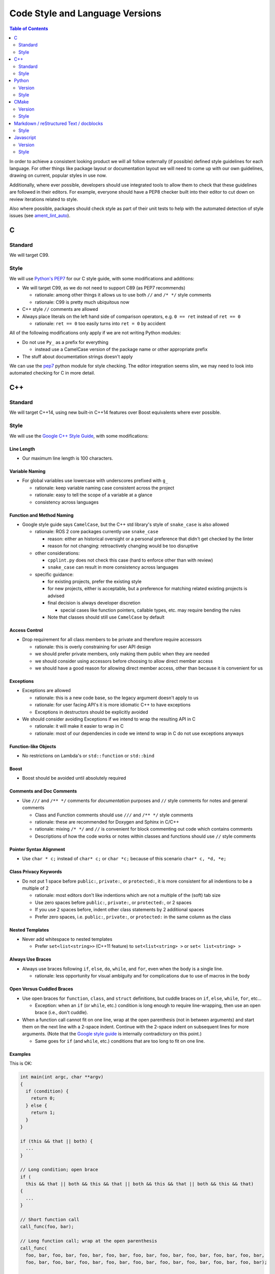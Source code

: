 .. _CodeStyle:

Code Style and Language Versions
================================

.. contents:: Table of Contents
   :depth: 2
   :local:

In order to achieve a consistent looking product we will all follow externally (if possible) defined style guidelines for each language.
For other things like package layout or documentation layout we will need to come up with our own guidelines, drawing on current, popular styles in use now.

Additionally, where ever possible, developers should use integrated tools to allow them to check that these guidelines are followed in their editors.
For example, everyone should have a PEP8 checker built into their editor to cut down on review iterations related to style.

Also where possible, packages should check style as part of their unit tests to help with the automated detection of style issues (see `ament_lint_auto <https://github.com/ament/ament_lint/blob/master/ament_lint_auto/doc/index.rst>`__).

C
-

Standard
^^^^^^^^

We will target C99.

Style
^^^^^

We will use `Python's PEP7 <https://www.python.org/dev/peps/pep-0007/>`__ for our C style guide, with some modifications and additions:

* We will target C99, as we do not need to support C89 (as PEP7 recommends)

  * rationale: among other things it allows us to use both ``//`` and ``/* */`` style comments
  * rationale: C99 is pretty much ubiquitous now

* C++ style ``//`` comments are allowed
* Always place literals on the left hand side of comparison operators, e.g. ``0 == ret`` instead of ``ret == 0``

  * rationale: ``ret == 0`` too easily turns into ``ret = 0`` by accident

All of the following modifications only apply if we are not writing Python modules:

* Do not use ``Py_`` as a prefix for everything

  * instead use a CamelCase version of the package name or other appropriate prefix

* The stuff about documentation strings doesn't apply

We can use the `pep7 <https://github.com/mike-perdide/pep7>`__ python module for style checking. The editor integration seems slim, we may need to look into automated checking for C in more detail.

C++
---

Standard
^^^^^^^^

We will target C++14, using new built-in C++14 features over Boost equivalents where ever possible.

Style
^^^^^


We will use the `Google C++ Style Guide <https://google.github.io/styleguide/cppguide.html>`__, with some modifications:

Line Length
~~~~~~~~~~~

* Our maximum line length is 100 characters.

Variable Naming
~~~~~~~~~~~~~~~

* For global variables use lowercase with underscores prefixed with ``g_``

  * rationale: keep variable naming case consistent across the project
  * rationale: easy to tell the scope of a variable at a glance
  * consistency across languages

Function and Method Naming
~~~~~~~~~~~~~~~~~~~~~~~~~~

* Google style guide says ``CamelCase``, but the C++ std library's style of ``snake_case`` is also allowed

  * rationale: ROS 2 core packages currently use ``snake_case``

    * reason: either an historical oversight or a personal preference that didn't get checked by the linter
    * reason for not changing: retroactively changing would be too disruptive
  * other considerations:

    * ``cpplint.py`` does not check this case (hard to enforce other than with review)
    * ``snake_case`` can result in more consistency across languages
  * specific guidance:

    * for existing projects, prefer the existing style
    * for new projects, either is acceptable, but a preference for matching related existing projects is advised
    * final decision is always developer discretion

      * special cases like function pointers, callable types, etc. may require bending the rules
    * Note that classes should still use ``CamelCase`` by default

Access Control
~~~~~~~~~~~~~~

* Drop requirement for all class members to be private and therefore require accessors

  * rationale: this is overly constraining for user API design
  * we should prefer private members, only making them public when they are needed
  * we should consider using accessors before choosing to allow direct member access
  * we should have a good reason for allowing direct member access, other than because it is convenient for us

Exceptions
~~~~~~~~~~

* Exceptions are allowed

  * rationale: this is a new code base, so the legacy argument doesn't apply to us
  * rationale: for user facing API's it is more idiomatic C++ to have exceptions
  * Exceptions in destructors should be explicitly avoided

* We should consider avoiding Exceptions if we intend to wrap the resulting API in C

  * rationale: it will make it easier to wrap in C
  * rationale: most of our dependencies in code we intend to wrap in C do not use exceptions anyways

Function-like Objects
~~~~~~~~~~~~~~~~~~~~~

* No restrictions on Lambda's or ``std::function`` or ``std::bind``

Boost
~~~~~

* Boost should be avoided until absolutely required

Comments and Doc Comments
~~~~~~~~~~~~~~~~~~~~~~~~~

* Use ``///`` and ``/** */`` comments for *documentation* purposes and ``//`` style comments for notes and general comments

  * Class and Function comments should use ``///`` and ``/** */`` style comments
  * rationale: these are recommended for Doxygen and Sphinx in C/C++
  * rationale: mixing ``/* */`` and ``//`` is convenient for block commenting out code which contains comments
  * Descriptions of how the code works or notes within classes and functions should use ``//`` style comments

Pointer Syntax Alignment
~~~~~~~~~~~~~~~~~~~~~~~~

* Use ``char * c;`` instead of ``char* c;`` or ``char *c;`` because of this scenario ``char* c, *d, *e;``

Class Privacy Keywords
~~~~~~~~~~~~~~~~~~~~~~

* Do not put 1 space before ``public:``, ``private:``, or ``protected:``, it is more consistent for all indentions to be a multiple of 2

  * rationale: most editors don't like indentions which are not a multiple of the (soft) tab size
  * Use zero spaces before ``public:``, ``private:``, or ``protected:``, or 2 spaces
  * If you use 2 spaces before, indent other class statements by 2 additional spaces
  * Prefer zero spaces, i.e. ``public:``, ``private:``, or ``protected:`` in the same column as the class

Nested Templates
~~~~~~~~~~~~~~~~

* Never add whitespace to nested templates

  * Prefer ``set<list<string>>`` (C++11 feature) to ``set<list<string> >`` or ``set< list<string> >``

Always Use Braces
~~~~~~~~~~~~~~~~~

* Always use braces following ``if``, ``else``, ``do``, ``while``, and ``for``, even when the body is a single line.

  * rationale: less opportunity for visual ambiguity and for complications due to use of macros in the body

Open Versus Cuddled Braces
~~~~~~~~~~~~~~~~~~~~~~~~~~

* Use open braces for ``function``, ``class``, and ``struct`` definitions, but cuddle braces on ``if``, ``else``, ``while``, ``for``, etc...

  * Exception: when an ``if`` (or ``while``, etc.) condition is long enough to require line-wrapping, then use an open brace (i.e., don't cuddle).

* When a function call cannot fit on one line, wrap at the open parenthesis (not in between arguments) and start them on the next line with a 2-space indent.  Continue with the 2-space indent on subsequent lines for more arguments.  (Note that the `Google style guide <https://google.github.io/styleguide/cppguide.html#Function_Calls>`__ is internally contradictory on this point.)

  * Same goes for ``if`` (and ``while``, etc.) conditions that are too long to fit on one line.

Examples
~~~~~~~~

This is OK:

.. code-block:: c++

   int main(int argc, char **argv)
   {
     if (condition) {
       return 0;
     } else {
       return 1;
     }
   }

   if (this && that || both) {
     ...
   }

   // Long condition; open brace
   if (
     this && that || both && this && that || both && this && that || both && this && that)
   {
     ...
   }

   // Short function call
   call_func(foo, bar);

   // Long function call; wrap at the open parenthesis
   call_func(
     foo, bar, foo, bar, foo, bar, foo, bar, foo, bar, foo, bar, foo, bar, foo, bar, foo, bar,
     foo, bar, foo, bar, foo, bar, foo, bar, foo, bar, foo, bar, foo, bar, foo, bar, foo, bar);

   // Very long function argument; separate it for readability
   call_func(
     bang,
     fooooooooooooooooooooooooooooooooooooooooooooooooooooooooooooo,
     bar, bat);

This is **not** OK:

.. code-block:: c++

   int main(int argc, char **argv) {
     return 0;
   }

   if (this &&
       that ||
       both) {
     ...
   }


Use open braces rather than excessive indention, e.g. for distinguishing constructor code from constructor initializer lists

This is OK:

.. code-block:: c++

   ReturnType LongClassName::ReallyReallyReallyLongFunctionName(
     Type par_name1,  // 2 space indent
     Type par_name2,
     Type par_name3)
   {
     DoSomething();  // 2 space indent
     ...
   }

   MyClass::MyClass(int var)
   : some_var_(var),
     some_other_var_(var + 1)
   {
     ...
     DoSomething();
     ...
   }

This is **not** OK, even weird (the google way?):

.. code-block:: c++

   ReturnType LongClassName::ReallyReallyReallyLongFunctionName(
       Type par_name1,  // 4 space indent
       Type par_name2,
       Type par_name3) {
     DoSomething();  // 2 space indent
     ...
   }

   MyClass::MyClass(int var)
       : some_var_(var),             // 4 space indent
         some_other_var_(var + 1) {  // lined up
     ...
     DoSomething();
     ...
   }

Linters
~~~~~~~

Most of these styles and restrictions can be checked with a combination of Google's `cpplint.py <http://google-styleguide.googlecode.com/svn/trunk/cpplint/>`__ and `uncrustify <https://github.com/uncrustify/uncrustify>`__, though we may need to modify them slightly for our above changes.

We provide command line tools with custom configurations:

* `ament_cpplint <https://github.com/ament/ament_lint/blob/master/ament_cpplint/doc/index.rst>`__
* `ament_uncrustify <https://github.com/ament/ament_lint/blob/master/ament_uncrustify/doc/index.rst>`__: `configuration <https://github.com/ament/ament_lint/blob/master/ament_uncrustify/ament_uncrustify/configuration/ament_code_style.cfg>`__

We also run other tools to detect and eliminate as many warnings as possible.
Here's a non-exhaustive list of additional things we try to do on all of our packages:

* use compiler flags like ``-Wall -Wextra -Wpedantic``
* run static code analysis like ``cppcheck``, which we have integrated in `ament_cppcheck <https://github.com/ament/ament_lint/blob/master/ament_cppcheck/doc/index.rst>`__.

Python
------

Version
^^^^^^^

We will target Python 3 for our development.

Style
^^^^^

We will use the `PEP8 guidelines <https://www.python.org/dev/peps/pep-0008/>`_ for code format.

We chose the following more precise rule where PEP 8 leaves some freedom:

* `We allow up to 100 character per line (fifth paragraph) <https://www.python.org/dev/peps/pep-0008/#maximum-line-length>`_.
* `We pick single quotes over double quotes as long as no escaping is necessary <https://www.python.org/dev/peps/pep-0008/#string-quotes>`_.
* `We prefer hanging indents for continuation lines <https://www.python.org/dev/peps/pep-0008/#indentation>`_.

Tools like the ``(ament_)pep8`` Python package should be used in unit-test and/or editor integration for checking Python code style.

The pep8 configuration used in the linter is `here <https://github.com/ament/ament_lint/blob/master/ament_pep8/ament_pep8/configuration/ament_pep8.ini>`__.

Integration with editors:

* atom: https://atom.io/packages/linter-pep8
* emacs: http://kwbeam.com/emacs-for-python-i.html
* Sublime Text: https://sublime.wbond.net/packages/SublimeLinter-flake8
* vim: https://github.com/nvie/vim-flake8

CMake
-----

Version
^^^^^^^

We will target CMake 3.5.

Style
^^^^^

Since there is not an existing CMake style guide we will define our own:

* Use lowercase command names (``find_package``, not ``FIND_PACKAGE``).
* Use ``snake_case`` identifiers (variables, functions, macros).
* Use empty ``else()`` and ``end...()`` commands.
* No whitespace before ``(``\ 's.
* Use two spaces of indention, do not use tabs.
* Do not use aligned indentation for parameters of multi-line macro invocations. Use two spaces only.
* Prefer functions with ``set(PARENT_SCOPE)`` to macros.
* When using macros prefix local variables with ``_`` or a reasonable prefix.

Markdown / reStructured Text / docblocks
----------------------------------------

Style
^^^^^

The following rules to format text is intended to increase readability as well as versioning.

* *[.md, .rst only]* Each section title should be preceded by one empty line and succeeded by one empty line.

  * Rationale: It expedites to get an overview about the structure when screening the document.

* *[.rst only]* In reStructured Text the headings should follow the hierarchy described in the `Sphinx style guide <https://documentation-style-guide-sphinx.readthedocs.io/en/latest/style-guide.html#headings>`__:

  * ``#`` with overline (only once, used for the document title)
  * ``*`` with overline
  * ``=``
  * ``-``
  * ``^``
  * ``"``
  * Rationale: A consistent hierarchy expedites getting an idea about the nesting level when screening the document.

* *[.md only]* In Markdown the headings should follow the atx-style described in the `Markdown syntax documentation <https://daringfireball.net/projects/markdown/syntax#header>`__

  * Atx-style headers use 1-6 hash characters (``#``) at the start of the line to denote header levels 1-6.
  * A space between the hashes and the header title should be used (such as ``# Heading 1``) to make it easier to visually separate them.
  * Justification for the ATX-style preference comes from the `Google Markdown style guide <https://github.com/google/styleguide/blob/gh-pages/docguide/style.md#atx-style-headings>`__
  * Rationale: Atx-style headers are easier to search and maintain, and make the first two header levels consistent with the other levels.

* *[any]* Each sentence must start on a new line.

  * Rationale: For longer paragraphs a single change in the beginning makes the diff unreadable since it carries forward through the whole paragraph.

* *[any]* Each sentence can optionally be wrapped to keep each line short.
* *[any]* The lines should not have any trailing white spaces.
* *[.md, .rst only]* A code block must be preceded and succeeded by an empty line.

  * Rationale: Whitespace is significant only directly before and directly after fenced code blocks.
    Following these instructions will ensure that highlighting works properly and consistently.

* *[.md, .rst only]* A code block should specify a syntax (e.g. ``bash``).

Javascript
----------

*(Speculative, not yet used)*

Version
^^^^^^^

We will target Javascript 1.5, which seems to provide the best balance of support in browsers and languages (node.js) and new features.

Style
^^^^^

We will use the `airbnb Javascript Style guide <https://github.com/airbnb/javascript>`__.

The repository referred to above comes with a ``jshintrc`` file which allows the style to be enforced using ``jshint``.

Editor integration for ``jshint`` include ``vim``, ``emacs``, ``Sublime Text``, and others can be found `here <http://www.jshint.com/install/>`__.
